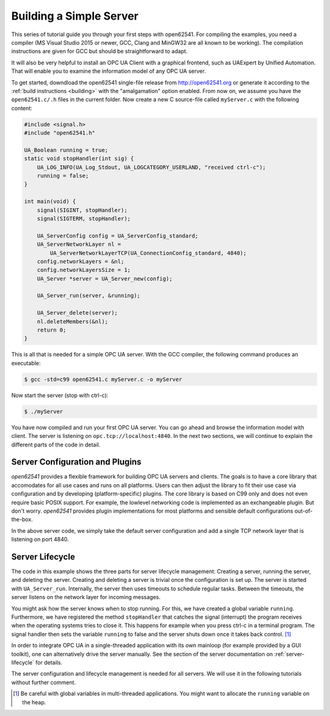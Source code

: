 Building a Simple Server
------------------------

This series of tutorial guide you through your first steps with open62541.
For compiling the examples, you need a compiler (MS Visual Studio 2015 or
newer, GCC, Clang and MinGW32 are all known to be working). The compilation
instructions are given for GCC but should be straightforward to adapt.

It will also be very helpful to install an OPC UA Client with a graphical
frontend, such as UAExpert by Unified Automation. That will enable you to
examine the information model of any OPC UA server.

To get started, downdload the open62541 single-file release from
http://open62541.org or generate it according to the :ref:`build instructions
<building>` with the "amalgamation" option enabled. From now on, we assume
you have the ``open62541.c/.h`` files in the current folder. Now create a new
C source-file called ``myServer.c`` with the following content:

.. code-block:: c

   
   #include <signal.h>
   #include "open62541.h"
   
   UA_Boolean running = true;
   static void stopHandler(int sig) {
       UA_LOG_INFO(UA_Log_Stdout, UA_LOGCATEGORY_USERLAND, "received ctrl-c");
       running = false;
   }
   
   int main(void) {
       signal(SIGINT, stopHandler);
       signal(SIGTERM, stopHandler);
   
       UA_ServerConfig config = UA_ServerConfig_standard;
       UA_ServerNetworkLayer nl =
           UA_ServerNetworkLayerTCP(UA_ConnectionConfig_standard, 4840);
       config.networkLayers = &nl;
       config.networkLayersSize = 1;
       UA_Server *server = UA_Server_new(config);
   
       UA_Server_run(server, &running);
   
       UA_Server_delete(server);
       nl.deleteMembers(&nl);
       return 0;
   }
   
This is all that is needed for a simple OPC UA server. With the GCC compiler,
the following command produces an executable:

.. code-block:: bash

   $ gcc -std=c99 open62541.c myServer.c -o myServer

Now start the server (stop with ctrl-c):

.. code-block:: bash

   $ ./myServer

You have now compiled and run your first OPC UA server. You can go ahead and
browse the information model with client. The server is listening on
``opc.tcp://localhost:4840``. In the next two sections, we will continue to
explain the different parts of the code in detail.

Server Configuration and Plugins
^^^^^^^^^^^^^^^^^^^^^^^^^^^^^^^^

*open62541* provides a flexible framework for building OPC UA servers and
clients. The goals is to have a core library that accomodates for all use
cases and runs on all platforms. Users can then adjust the library to fit
their use case via configuration and by developing (platform-specific)
plugins. The core library is based on C99 only and does not even require
basic POSIX support. For example, the lowlevel networking code is implemented
as an exchangeable plugin. But don't worry. *open62541* provides plugin
implementations for most platforms and sensible default configurations
out-of-the-box.

In the above server code, we simply take the default server configuration and
add a single TCP network layer that is listening on port 4840.

Server Lifecycle
^^^^^^^^^^^^^^^^
The code in this example shows the three parts for server lifecycle
management: Creating a server, running the server, and deleting the server.
Creating and deleting a server is trivial once the configuration is set up.
The server is started with ``UA_Server_run``. Internally, the server then
uses timeouts to schedule regular tasks. Between the timeouts, the server
listens on the network layer for incoming messages.

You might ask how the server knows when to stop running. For this, we have
created a global variable ``running``. Furthermore, we have registered the
method ``stopHandler`` that catches the signal (interrupt) the program
receives when the operating systems tries to close it. This happens for
example when you press ctrl-c in a terminal program. The signal handler then
sets the variable ``running`` to false and the server shuts down once it
takes back control. [#f1]_

In order to integrate OPC UA in a single-threaded application with its own
mainloop (for example provided by a GUI toolkit), one can alternatively drive
the server manually. See the section of the server documentation on
:ref:`server-lifecycle` for details.

The server configuration and lifecycle management is needed for all servers.
We will use it in the following tutorials without further comment.

.. [#f1] Be careful with global variables in multi-threaded applications. You
         might want to allocate the ``running`` variable on the heap.
